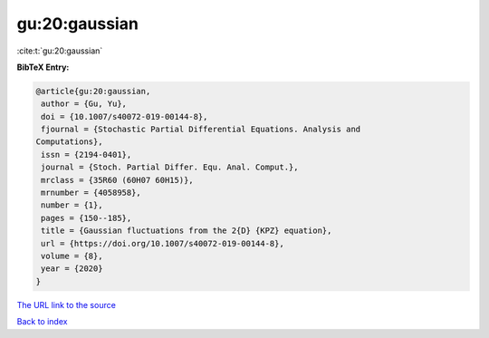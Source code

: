gu:20:gaussian
==============

:cite:t:`gu:20:gaussian`

**BibTeX Entry:**

.. code-block:: bibtex

   @article{gu:20:gaussian,
    author = {Gu, Yu},
    doi = {10.1007/s40072-019-00144-8},
    fjournal = {Stochastic Partial Differential Equations. Analysis and
   Computations},
    issn = {2194-0401},
    journal = {Stoch. Partial Differ. Equ. Anal. Comput.},
    mrclass = {35R60 (60H07 60H15)},
    mrnumber = {4058958},
    number = {1},
    pages = {150--185},
    title = {Gaussian fluctuations from the 2{D} {KPZ} equation},
    url = {https://doi.org/10.1007/s40072-019-00144-8},
    volume = {8},
    year = {2020}
   }

`The URL link to the source <ttps://doi.org/10.1007/s40072-019-00144-8}>`__


`Back to index <../By-Cite-Keys.html>`__
